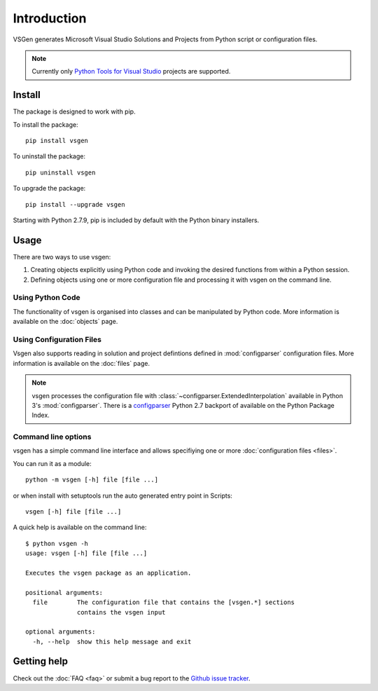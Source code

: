 Introduction
===============

VSGen generates Microsoft Visual Studio Solutions and Projects from Python script or configuration files.

.. note:: Currently only `Python Tools for Visual Studio <https://github.com/Microsoft/PTVS>`_ projects are supported.

Install
-------
The package is designed to work with pip.

To install the package::

   pip install vsgen

To uninstall the package::

   pip uninstall vsgen

To upgrade the package::

   pip install --upgrade vsgen
   
Starting with Python 2.7.9, pip is included by default with the Python binary installers.

Usage
-----
There are two ways to use vsgen:

#. Creating objects explicitly using Python code and invoking the desired functions from within a Python session.
#. Defining objects using one or more configuration file and processing it with vsgen on the command line.
    
Using Python Code
~~~~~~~~~~~~~~~~~
The functionality of vsgen is organised into classes and can be manipulated by Python code.  More information is available on the :doc:`objects` page.

Using Configuration Files
~~~~~~~~~~~~~~~~~~~~~~~~~
Vsgen also supports reading in solution and project defintions defined in :mod:`configparser` configuration files.  More information is available on the :doc:`files` page.

.. note:: vsgen processes the configuration file with :class:`~configparser.ExtendedInterpolation` available in Python 3's :mod:`configparser`.  There is a  `configparser <https://pypi.python.org/pypi/configparser>`_ Python 2.7 backport of available on the Python Package Index.

Command line options
~~~~~~~~~~~~~~~~~~~~
vsgen has a simple command line interface and allows specifiying one or more :doc:`configuration files <files>`.

You can run it as a module::

	python -m vsgen [-h] file [file ...]
    
or when install with setuptools run the auto generated entry point in Scripts::

	vsgen [-h] file [file ...]

A quick help is available on the command line::

    $ python vsgen -h
    usage: vsgen [-h] file [file ...]

    Executes the vsgen package as an application.

    positional arguments:
      file        The configuration file that contains the [vsgen.*] sections
                  contains the vsgen input

    optional arguments:
      -h, --help  show this help message and exit

Getting help
------------

Check out the :doc:`FAQ <faq>` or submit a bug report to the `Github issue tracker <https://github.com/dbarsam/python-vsgen/issues>`_.
